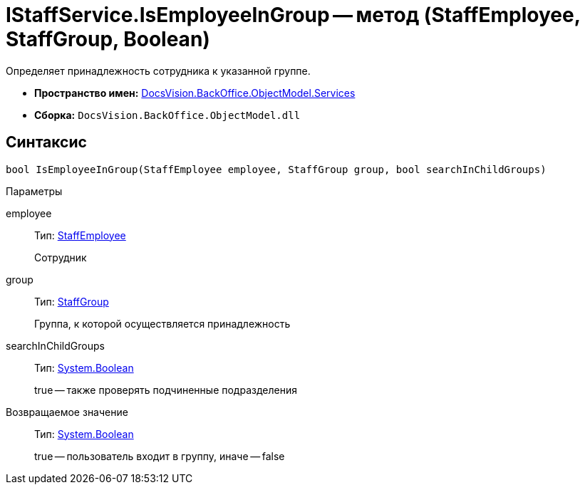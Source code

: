 = IStaffService.IsEmployeeInGroup -- метод (StaffEmployee, StaffGroup, Boolean)

Определяет принадлежность сотрудника к указанной группе.

* *Пространство имен:* xref:api/DocsVision/BackOffice/ObjectModel/Services/Services_NS.adoc[DocsVision.BackOffice.ObjectModel.Services]
* *Сборка:* `DocsVision.BackOffice.ObjectModel.dll`

== Синтаксис

[source,csharp]
----
bool IsEmployeeInGroup(StaffEmployee employee, StaffGroup group, bool searchInChildGroups)
----

Параметры

employee::
Тип: xref:api/DocsVision/BackOffice/ObjectModel/StaffEmployee_CL.adoc[StaffEmployee]
+
Сотрудник
group::
Тип: xref:api/DocsVision/BackOffice/ObjectModel/StaffGroup_CL.adoc[StaffGroup]
+
Группа, к которой осуществляется принадлежность
searchInChildGroups::
Тип: http://msdn.microsoft.com/ru-ru/library/system.boolean.aspx[System.Boolean]
+
true -- также проверять подчиненные подразделения

Возвращаемое значение::
Тип: http://msdn.microsoft.com/ru-ru/library/system.boolean.aspx[System.Boolean]
+
true -- пользователь входит в группу, иначе -- false

